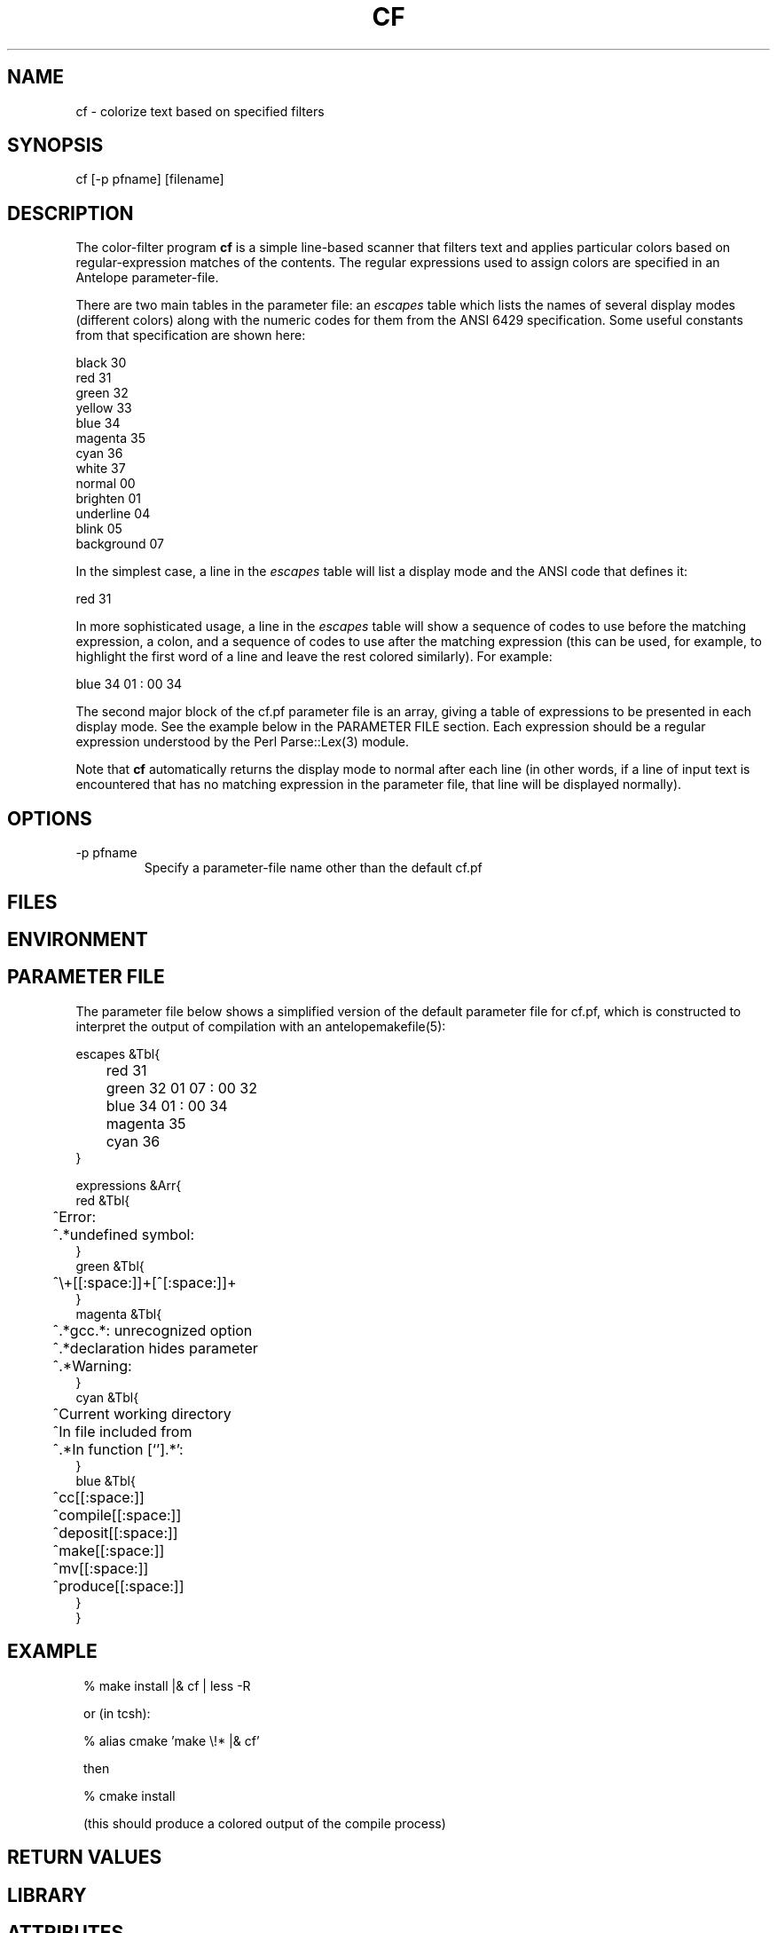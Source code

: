 .TH CF 1 "$Date$"
.SH NAME
cf \- colorize text based on specified filters
.SH SYNOPSIS
.nf
cf [-p pfname] [filename]
.fi
.SH DESCRIPTION
The color-filter program \fBcf\fP is a simple line-based scanner that 
filters text and applies particular colors based on regular-expression 
matches of the contents. The regular expressions used to assign colors 
are specified in an Antelope parameter-file. 

There are two main tables in the parameter file: an \fIescapes\fP table
which lists the names of several display modes (different colors) along
with the numeric codes for them from the ANSI 6429 specification. Some
useful constants from that specification are shown here:
.nf

    black      30
    red        31
    green      32
    yellow     33
    blue       34
    magenta    35
    cyan       36
    white      37
    normal     00
    brighten   01
    underline  04
    blink      05
    background 07

.fi
In the simplest case, a line in the \fIescapes\fP table will list a 
display mode and the ANSI code that defines it:
.nf

    red        31

.fi
In more sophisticated usage, a line in the \fIescapes\fP table will show
a sequence of codes to use before the matching expression, a colon, 
and a sequence of codes to use after the matching expression (this can 
be used, for example, to highlight the first word of a line and leave the 
rest colored similarly). For example:
.nf

    blue       34 01 : 00 34

.fi
The second major block of the cf.pf parameter file is an array, giving 
a table of expressions to be presented in each display mode. See the 
example below in the PARAMETER FILE section. Each expression should be 
a regular expression understood by the Perl Parse::Lex(3) module. 

Note that \fBcf\fP automatically returns the display mode to normal 
after each line (in other words, if a line of input text is encountered that 
has no matching expression in the parameter file, that line will be 
displayed normally). 

.SH OPTIONS
.IP "-p pfname"
Specify a parameter-file name other than the default cf.pf
.SH FILES
.SH ENVIRONMENT
.SH PARAMETER FILE
The parameter file below shows a simplified version of the default 
parameter file for cf.pf, which is constructed to interpret the output 
of compilation with an antelopemakefile(5): 
.nf

escapes &Tbl{
	red        31 
	green      32 01 07 : 00 32
	blue       34 01 : 00 34
	magenta    35
	cyan       36
}

expressions &Arr{
   red &Tbl{
	^Error:
	^.*undefined symbol:
   }
   green &Tbl{
	^\\+[[:space:]]+[^[:space:]]+ 
   }
   magenta &Tbl{
	^.*gcc.*: unrecognized option
	^.*declaration hides parameter
	^.*Warning:
   }
   cyan &Tbl{
	^Current working directory
	^In file included from
	^.*In function [`'].*':    
   }
   blue &Tbl{
	^cc[[:space:]]
	^compile[[:space:]]
	^deposit[[:space:]]
	^make[[:space:]]
	^mv[[:space:]]
	^produce[[:space:]]
   }
}

.fi
.SH EXAMPLE
.in 2c
.ft CW
.nf
% make install |& cf | less -R

or (in tcsh):

% alias cmake 'make \\!* |& cf'

then

% cmake install

(this should produce a colored output of the compile process)
.fi
.ft R
.in
.SH RETURN VALUES
.SH LIBRARY
.SH ATTRIBUTES
.SH DIAGNOSTICS
.SH "SEE ALSO"
.nf
.fi
.SH "BUGS AND CAVEATS"
\fBcf\fP requires the Parse::Lex package for Perl available from 
www.cpan.org.

\fBcf\fP uses ANSI Color escape codes; the terminal or program used 
to display these must support ANSI (ISO) 6429. 

The less(1) program may need to be run with the -R option ("Raw 
control characters") in order to display colors correctly. 

Backslash characters '\' for the regular expressions must appear as 
double backslashes '\\' in the cf.pf parameter file to protect them 
from misinterpretation by the parameter-file reader. 

The Perl Parse::Lex works somewhat differently than standard lexers in that
the first matching, rather than the longest matching token is processed. Thus
the exact performance of the cf utility may depend on the order in which 
expressions appear in the cf.pf parameter file (note the blocks of different 
colors are processed in the order they appear in the \fIescapes\fP table; 
similarly expressions for each color are processed in the order in which they
appear).
.SH AUTHOR
.nf
Kent Lindquist
Lindquist Consulting
.fi
.\" $Id$
